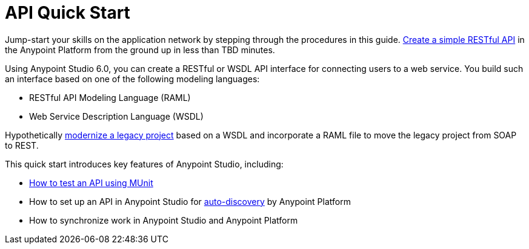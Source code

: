 = API Quick Start

Jump-start your skills on the application network by stepping through the procedures in this guide. link:/api-quick-start/create-an-api[Create a simple RESTful API] in the Anypoint Platform from the ground up in less than TBD minutes.

Using Anypoint Studio 6.0, you can create a RESTful or WSDL API interface for connecting users to a web service. You build such an interface based on one of the following modeling languages:

* RESTful API Modeling Language (RAML)
* Web Service Description Language (WSDL)

Hypothetically link:/api-quick-start/enhance-an-api-using-anypoint-studio[modernize a legacy project] based on a WSDL and incorporate a RAML file to move the legacy project from SOAP to REST.

This quick start introduces key features of Anypoint Studio, including:

* link:/[How to test an API using MUnit]
* How to set up an API in Anypoint Studio for link:/api-quick-start/create-an-api-from-an-existing-raml#deploy-the-api-to-anypoint-platform-for-auto-discovery[auto-discovery] by Anypoint Platform
* How to synchronize work in Anypoint Studio and Anypoint Platform
